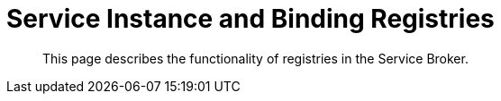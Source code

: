 = Service Instance and Binding Registries

[abstract]
This page describes the functionality of registries in the Service Broker.

ifdef::env-github[]
:imagesdir: https://github.com/spjmurray/service-broker/raw/master/documentation/modules/ROOT/assets/images
endif::[]
